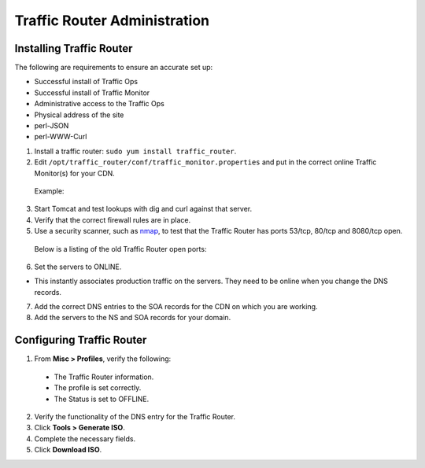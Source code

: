 .. 
.. Copyright 2015 Comcast Cable Communications Management, LLC
.. 
.. Licensed under the Apache License, Version 2.0 (the "License");
.. you may not use this file except in compliance with the License.
.. You may obtain a copy of the License at
.. 
..     http://www.apache.org/licenses/LICENSE-2.0
.. 
.. Unless required by applicable law or agreed to in writing, software
.. distributed under the License is distributed on an "AS IS" BASIS,
.. WITHOUT WARRANTIES OR CONDITIONS OF ANY KIND, either express or implied.
.. See the License for the specific language governing permissions and
.. limitations under the License.
.. 

*****************************
Traffic Router Administration
*****************************
Installing Traffic Router
==========================
The following are requirements to ensure an accurate set up:

* Successful install of Traffic Ops
* Successful install of Traffic Monitor
* Administrative access to the Traffic Ops
* Physical address of the site
* perl-JSON
* perl-WWW-Curl

1. Install a traffic router: ``sudo yum install traffic_router``.
2. Edit ``/opt/traffic_router/conf/traffic_monitor.properties`` and put in the correct online Traffic Monitor(s) for your CDN.

 Example: ::


   

3. Start Tomcat and test lookups with dig and curl against that server.
4. Verify that the correct firewall rules are in place.
5. Use a security scanner, such as `nmap <http://nmap.org/>`_, to test that the Traffic Router has ports 53/tcp, 80/tcp and 8080/tcp open.

 Below is a listing of the old Traffic Router open ports: ::


 


6. Set the servers to ONLINE.

* This instantly associates production traffic on the servers. They need to be online when you change the DNS records.

7. Add the correct DNS entries to the SOA records for the CDN on which you are working.

8. Add the servers to the NS and SOA records for your domain.

Configuring Traffic Router
==========================
1. From **Misc > Profiles**, verify the following:
 
 * The Traffic Router information.
 * The profile is set correctly.
 * The Status is set to OFFLINE.

2. Verify the functionality of the DNS entry for the Traffic Router.
3. Click **Tools > Generate ISO**.
4. Complete the necessary fields.
5. Click **Download ISO**.

